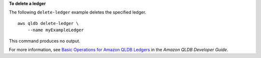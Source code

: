 **To delete a ledger**

The following ``delete-ledger`` example deletes the specified ledger. ::

    aws qldb delete-ledger \
        --name myExampleLedger

This command produces no output.

For more information, see `Basic Operations for Amazon QLDB Ledgers <https://docs.aws.amazon.com/qldb/latest/developerguide/ledger-management.basics.html>`__ in the *Amazon QLDB Developer Guide*.
